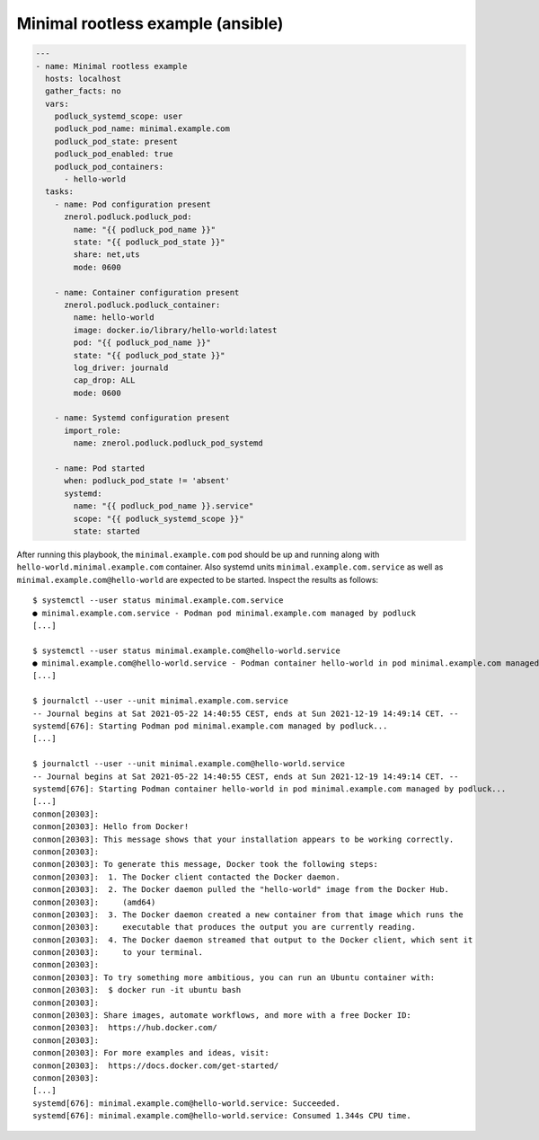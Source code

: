 Minimal rootless example (ansible)
==================================

.. code:: yaml

   ---
   - name: Minimal rootless example
     hosts: localhost
     gather_facts: no
     vars:
       podluck_systemd_scope: user
       podluck_pod_name: minimal.example.com
       podluck_pod_state: present
       podluck_pod_enabled: true
       podluck_pod_containers:
         - hello-world
     tasks:
       - name: Pod configuration present
         znerol.podluck.podluck_pod:
           name: "{{ podluck_pod_name }}"
           state: "{{ podluck_pod_state }}"
           share: net,uts
           mode: 0600

       - name: Container configuration present
         znerol.podluck.podluck_container:
           name: hello-world
           image: docker.io/library/hello-world:latest
           pod: "{{ podluck_pod_name }}"
           state: "{{ podluck_pod_state }}"
           log_driver: journald
           cap_drop: ALL
           mode: 0600

       - name: Systemd configuration present
         import_role:
           name: znerol.podluck.podluck_pod_systemd

       - name: Pod started
         when: podluck_pod_state != 'absent'
         systemd:
           name: "{{ podluck_pod_name }}.service"
           scope: "{{ podluck_systemd_scope }}"
           state: started

After running this playbook, the ``minimal.example.com`` pod should be
up and running along with ``hello-world.minimal.example.com`` container.
Also systemd units ``minimal.example.com.service`` as well as
``minimal.example.com@hello-world`` are expected to be started. Inspect
the results as follows:

::

   $ systemctl --user status minimal.example.com.service
   ● minimal.example.com.service - Podman pod minimal.example.com managed by podluck
   [...]

   $ systemctl --user status minimal.example.com@hello-world.service
   ● minimal.example.com@hello-world.service - Podman container hello-world in pod minimal.example.com managed by podluck
   [...]

   $ journalctl --user --unit minimal.example.com.service
   -- Journal begins at Sat 2021-05-22 14:40:55 CEST, ends at Sun 2021-12-19 14:49:14 CET. --
   systemd[676]: Starting Podman pod minimal.example.com managed by podluck...
   [...]

   $ journalctl --user --unit minimal.example.com@hello-world.service
   -- Journal begins at Sat 2021-05-22 14:40:55 CEST, ends at Sun 2021-12-19 14:49:14 CET. --
   systemd[676]: Starting Podman container hello-world in pod minimal.example.com managed by podluck...
   [...]
   conmon[20303]:
   conmon[20303]: Hello from Docker!
   conmon[20303]: This message shows that your installation appears to be working correctly.
   conmon[20303]:
   conmon[20303]: To generate this message, Docker took the following steps:
   conmon[20303]:  1. The Docker client contacted the Docker daemon.
   conmon[20303]:  2. The Docker daemon pulled the "hello-world" image from the Docker Hub.
   conmon[20303]:     (amd64)
   conmon[20303]:  3. The Docker daemon created a new container from that image which runs the
   conmon[20303]:     executable that produces the output you are currently reading.
   conmon[20303]:  4. The Docker daemon streamed that output to the Docker client, which sent it
   conmon[20303]:     to your terminal.
   conmon[20303]:
   conmon[20303]: To try something more ambitious, you can run an Ubuntu container with:
   conmon[20303]:  $ docker run -it ubuntu bash
   conmon[20303]:
   conmon[20303]: Share images, automate workflows, and more with a free Docker ID:
   conmon[20303]:  https://hub.docker.com/
   conmon[20303]:
   conmon[20303]: For more examples and ideas, visit:
   conmon[20303]:  https://docs.docker.com/get-started/
   conmon[20303]:
   [...]
   systemd[676]: minimal.example.com@hello-world.service: Succeeded.
   systemd[676]: minimal.example.com@hello-world.service: Consumed 1.344s CPU time.
